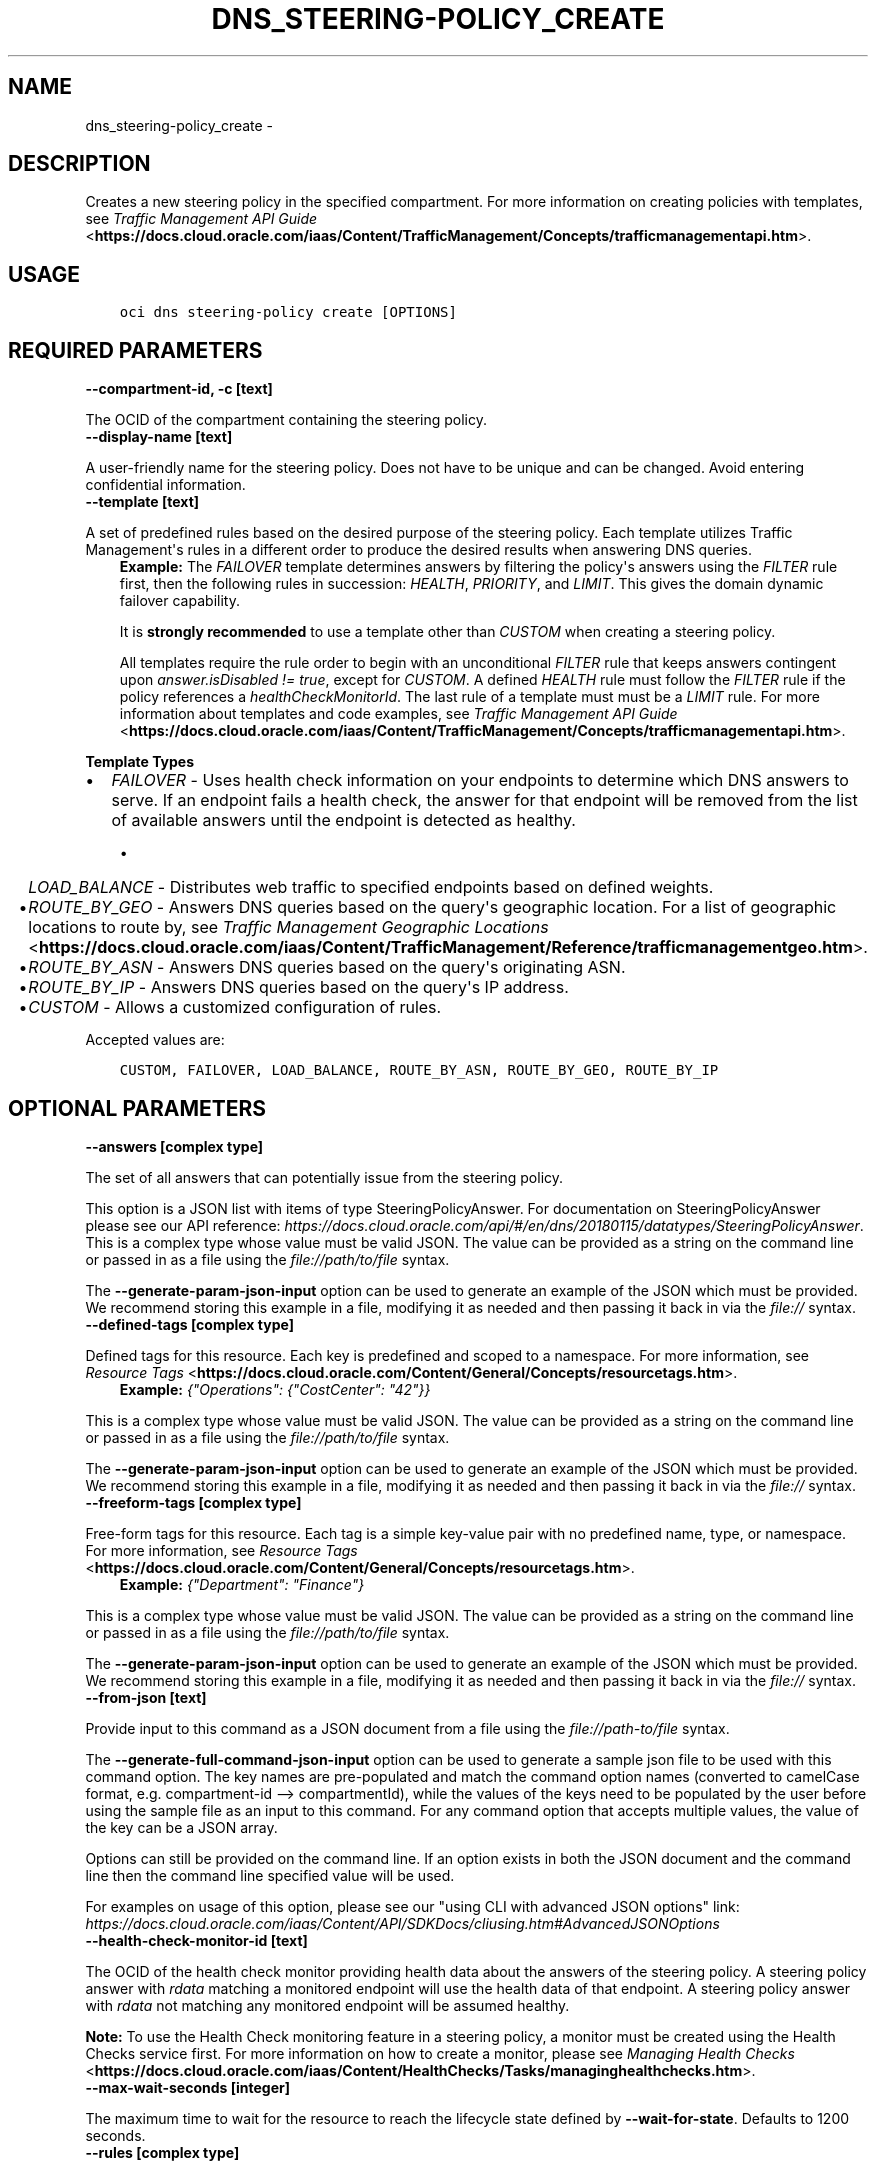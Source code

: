 .\" Man page generated from reStructuredText.
.
.TH "DNS_STEERING-POLICY_CREATE" "1" "Dec 14, 2020" "2.17.0" "OCI CLI Command Reference"
.SH NAME
dns_steering-policy_create \- 
.
.nr rst2man-indent-level 0
.
.de1 rstReportMargin
\\$1 \\n[an-margin]
level \\n[rst2man-indent-level]
level margin: \\n[rst2man-indent\\n[rst2man-indent-level]]
-
\\n[rst2man-indent0]
\\n[rst2man-indent1]
\\n[rst2man-indent2]
..
.de1 INDENT
.\" .rstReportMargin pre:
. RS \\$1
. nr rst2man-indent\\n[rst2man-indent-level] \\n[an-margin]
. nr rst2man-indent-level +1
.\" .rstReportMargin post:
..
.de UNINDENT
. RE
.\" indent \\n[an-margin]
.\" old: \\n[rst2man-indent\\n[rst2man-indent-level]]
.nr rst2man-indent-level -1
.\" new: \\n[rst2man-indent\\n[rst2man-indent-level]]
.in \\n[rst2man-indent\\n[rst2man-indent-level]]u
..
.SH DESCRIPTION
.sp
Creates a new steering policy in the specified compartment. For more information on creating policies with templates, see \fI\%Traffic Management API Guide\fP <\fBhttps://docs.cloud.oracle.com/iaas/Content/TrafficManagement/Concepts/trafficmanagementapi.htm\fP>\&.
.SH USAGE
.INDENT 0.0
.INDENT 3.5
.sp
.nf
.ft C
oci dns steering\-policy create [OPTIONS]
.ft P
.fi
.UNINDENT
.UNINDENT
.SH REQUIRED PARAMETERS
.INDENT 0.0
.TP
.B \-\-compartment\-id, \-c [text]
.UNINDENT
.sp
The OCID of the compartment containing the steering policy.
.INDENT 0.0
.TP
.B \-\-display\-name [text]
.UNINDENT
.sp
A user\-friendly name for the steering policy. Does not have to be unique and can be changed. Avoid entering confidential information.
.INDENT 0.0
.TP
.B \-\-template [text]
.UNINDENT
.sp
A set of predefined rules based on the desired purpose of the steering policy. Each template utilizes Traffic Management\(aqs rules in a different order to produce the desired results when answering DNS queries.
.INDENT 0.0
.INDENT 3.5
\fBExample:\fP The \fIFAILOVER\fP template determines answers by filtering the policy\(aqs answers using the \fIFILTER\fP rule first, then the following rules in succession: \fIHEALTH\fP, \fIPRIORITY\fP, and \fILIMIT\fP\&. This gives the domain dynamic failover capability.
.sp
It is \fBstrongly recommended\fP to use a template other than \fICUSTOM\fP when creating a steering policy.
.sp
All templates require the rule order to begin with an unconditional \fIFILTER\fP rule that keeps answers contingent upon \fIanswer.isDisabled != true\fP, except for \fICUSTOM\fP\&. A defined \fIHEALTH\fP rule must follow the \fIFILTER\fP rule if the policy references a \fIhealthCheckMonitorId\fP\&. The last rule of a template must must be a \fILIMIT\fP rule. For more information about templates and code examples, see \fI\%Traffic Management API Guide\fP <\fBhttps://docs.cloud.oracle.com/iaas/Content/TrafficManagement/Concepts/trafficmanagementapi.htm\fP>\&.
.UNINDENT
.UNINDENT
.sp
\fBTemplate Types\fP
.INDENT 0.0
.IP \(bu 2
\fIFAILOVER\fP \- Uses health check information on your endpoints to determine which DNS answers to serve. If an endpoint fails a health check, the answer for that endpoint will be removed from the list of available answers until the endpoint is detected as healthy.
.UNINDENT
.INDENT 0.0
.INDENT 3.5
.INDENT 0.0
.IP \(bu 2
\fILOAD_BALANCE\fP \- Distributes web traffic to specified endpoints based on defined weights.
.IP \(bu 2
\fIROUTE_BY_GEO\fP \- Answers DNS queries based on the query\(aqs geographic location. For a list of geographic locations to route by, see \fI\%Traffic Management Geographic Locations\fP <\fBhttps://docs.cloud.oracle.com/iaas/Content/TrafficManagement/Reference/trafficmanagementgeo.htm\fP>\&.
.IP \(bu 2
\fIROUTE_BY_ASN\fP \- Answers DNS queries based on the query\(aqs originating ASN.
.IP \(bu 2
\fIROUTE_BY_IP\fP \- Answers DNS queries based on the query\(aqs IP address.
.IP \(bu 2
\fICUSTOM\fP \- Allows a customized configuration of rules.
.UNINDENT
.UNINDENT
.UNINDENT
.sp
Accepted values are:
.INDENT 0.0
.INDENT 3.5
.sp
.nf
.ft C
CUSTOM, FAILOVER, LOAD_BALANCE, ROUTE_BY_ASN, ROUTE_BY_GEO, ROUTE_BY_IP
.ft P
.fi
.UNINDENT
.UNINDENT
.SH OPTIONAL PARAMETERS
.INDENT 0.0
.TP
.B \-\-answers [complex type]
.UNINDENT
.sp
The set of all answers that can potentially issue from the steering policy.
.sp
This option is a JSON list with items of type SteeringPolicyAnswer.  For documentation on SteeringPolicyAnswer please see our API reference: \fI\%https://docs.cloud.oracle.com/api/#/en/dns/20180115/datatypes/SteeringPolicyAnswer\fP\&.
This is a complex type whose value must be valid JSON. The value can be provided as a string on the command line or passed in as a file using
the \fI\%file://path/to/file\fP syntax.
.sp
The \fB\-\-generate\-param\-json\-input\fP option can be used to generate an example of the JSON which must be provided. We recommend storing this example
in a file, modifying it as needed and then passing it back in via the \fI\%file://\fP syntax.
.INDENT 0.0
.TP
.B \-\-defined\-tags [complex type]
.UNINDENT
.sp
Defined tags for this resource. Each key is predefined and scoped to a namespace. For more information, see \fI\%Resource Tags\fP <\fBhttps://docs.cloud.oracle.com/Content/General/Concepts/resourcetags.htm\fP>\&.
.INDENT 0.0
.INDENT 3.5
\fBExample:\fP \fI{"Operations": {"CostCenter": "42"}}\fP
.UNINDENT
.UNINDENT
.sp
This is a complex type whose value must be valid JSON. The value can be provided as a string on the command line or passed in as a file using
the \fI\%file://path/to/file\fP syntax.
.sp
The \fB\-\-generate\-param\-json\-input\fP option can be used to generate an example of the JSON which must be provided. We recommend storing this example
in a file, modifying it as needed and then passing it back in via the \fI\%file://\fP syntax.
.INDENT 0.0
.TP
.B \-\-freeform\-tags [complex type]
.UNINDENT
.sp
Free\-form tags for this resource. Each tag is a simple key\-value pair with no predefined name, type, or namespace. For more information, see \fI\%Resource Tags\fP <\fBhttps://docs.cloud.oracle.com/Content/General/Concepts/resourcetags.htm\fP>\&.
.INDENT 0.0
.INDENT 3.5
\fBExample:\fP \fI{"Department": "Finance"}\fP
.UNINDENT
.UNINDENT
.sp
This is a complex type whose value must be valid JSON. The value can be provided as a string on the command line or passed in as a file using
the \fI\%file://path/to/file\fP syntax.
.sp
The \fB\-\-generate\-param\-json\-input\fP option can be used to generate an example of the JSON which must be provided. We recommend storing this example
in a file, modifying it as needed and then passing it back in via the \fI\%file://\fP syntax.
.INDENT 0.0
.TP
.B \-\-from\-json [text]
.UNINDENT
.sp
Provide input to this command as a JSON document from a file using the \fI\%file://path\-to/file\fP syntax.
.sp
The \fB\-\-generate\-full\-command\-json\-input\fP option can be used to generate a sample json file to be used with this command option. The key names are pre\-populated and match the command option names (converted to camelCase format, e.g. compartment\-id \-\-> compartmentId), while the values of the keys need to be populated by the user before using the sample file as an input to this command. For any command option that accepts multiple values, the value of the key can be a JSON array.
.sp
Options can still be provided on the command line. If an option exists in both the JSON document and the command line then the command line specified value will be used.
.sp
For examples on usage of this option, please see our "using CLI with advanced JSON options" link: \fI\%https://docs.cloud.oracle.com/iaas/Content/API/SDKDocs/cliusing.htm#AdvancedJSONOptions\fP
.INDENT 0.0
.TP
.B \-\-health\-check\-monitor\-id [text]
.UNINDENT
.sp
The OCID of the health check monitor providing health data about the answers of the steering policy. A steering policy answer with \fIrdata\fP matching a monitored endpoint will use the health data of that endpoint. A steering policy answer with \fIrdata\fP not matching any monitored endpoint will be assumed healthy.
.sp
\fBNote:\fP To use the Health Check monitoring feature in a steering policy, a monitor must be created using the Health Checks service first. For more information on how to create a monitor, please see \fI\%Managing Health Checks\fP <\fBhttps://docs.cloud.oracle.com/iaas/Content/HealthChecks/Tasks/managinghealthchecks.htm\fP>\&.
.INDENT 0.0
.TP
.B \-\-max\-wait\-seconds [integer]
.UNINDENT
.sp
The maximum time to wait for the resource to reach the lifecycle state defined by \fB\-\-wait\-for\-state\fP\&. Defaults to 1200 seconds.
.INDENT 0.0
.TP
.B \-\-rules [complex type]
.UNINDENT
.sp
The series of rules that will be processed in sequence to reduce the pool of answers to a response for any given request.
.INDENT 0.0
.INDENT 3.5
The first rule receives a shuffled list of all answers, and every other rule receives the list of answers emitted by the one preceding it. The last rule populates the response.
.UNINDENT
.UNINDENT
.sp
This option is a JSON list with items of type SteeringPolicyRule.  For documentation on SteeringPolicyRule please see our API reference: \fI\%https://docs.cloud.oracle.com/api/#/en/dns/20180115/datatypes/SteeringPolicyRule\fP\&.
This is a complex type whose value must be valid JSON. The value can be provided as a string on the command line or passed in as a file using
the \fI\%file://path/to/file\fP syntax.
.sp
The \fB\-\-generate\-param\-json\-input\fP option can be used to generate an example of the JSON which must be provided. We recommend storing this example
in a file, modifying it as needed and then passing it back in via the \fI\%file://\fP syntax.
.INDENT 0.0
.TP
.B \-\-scope [text]
.UNINDENT
.sp
Specifies to operate only on resources that have a matching DNS scope.
.sp
Accepted values are:
.INDENT 0.0
.INDENT 3.5
.sp
.nf
.ft C
GLOBAL, PRIVATE
.ft P
.fi
.UNINDENT
.UNINDENT
.INDENT 0.0
.TP
.B \-\-ttl [integer]
.UNINDENT
.sp
The Time To Live (TTL) for responses from the steering policy, in seconds. If not specified during creation, a value of 30 seconds will be used.
.INDENT 0.0
.TP
.B \-\-wait\-for\-state [text]
.UNINDENT
.sp
This operation creates, modifies or deletes a resource that has a defined lifecycle state. Specify this option to perform the action and then wait until the resource reaches a given lifecycle state. Multiple states can be specified, returning on the first state. For example, \fB\-\-wait\-for\-state\fP SUCCEEDED \fB\-\-wait\-for\-state\fP FAILED would return on whichever lifecycle state is reached first. If timeout is reached, a return code of 2 is returned. For any other error, a return code of 1 is returned.
.sp
Accepted values are:
.INDENT 0.0
.INDENT 3.5
.sp
.nf
.ft C
ACTIVE, CREATING, DELETED, DELETING
.ft P
.fi
.UNINDENT
.UNINDENT
.INDENT 0.0
.TP
.B \-\-wait\-interval\-seconds [integer]
.UNINDENT
.sp
Check every \fB\-\-wait\-interval\-seconds\fP to see whether the resource to see if it has reached the lifecycle state defined by \fB\-\-wait\-for\-state\fP\&. Defaults to 30 seconds.
.SH GLOBAL PARAMETERS
.sp
Use \fBoci \-\-help\fP for help on global parameters.
.sp
\fB\-\-auth\-purpose\fP, \fB\-\-auth\fP, \fB\-\-cert\-bundle\fP, \fB\-\-cli\-rc\-file\fP, \fB\-\-config\-file\fP, \fB\-\-debug\fP, \fB\-\-defaults\-file\fP, \fB\-\-endpoint\fP, \fB\-\-generate\-full\-command\-json\-input\fP, \fB\-\-generate\-param\-json\-input\fP, \fB\-\-help\fP, \fB\-\-latest\-version\fP, \fB\-\-no\-retry\fP, \fB\-\-opc\-client\-request\-id\fP, \fB\-\-opc\-request\-id\fP, \fB\-\-output\fP, \fB\-\-profile\fP, \fB\-\-query\fP, \fB\-\-raw\-output\fP, \fB\-\-region\fP, \fB\-\-release\-info\fP, \fB\-\-request\-id\fP, \fB\-\-version\fP, \fB\-?\fP, \fB\-d\fP, \fB\-h\fP, \fB\-v\fP
.SH AUTHOR
Oracle
.SH COPYRIGHT
2016, 2020, Oracle
.\" Generated by docutils manpage writer.
.
